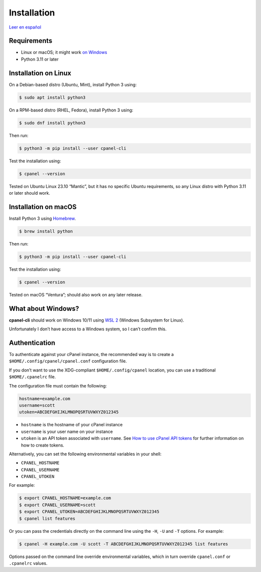 ============
Installation
============

`Leer en español </es/stable/installation.html>`_

Requirements
============

- Linux or macOS; it might work `on Windows`_
- Python 3.11 or later

.. _`on Windows`: #what-about-windows

Installation on Linux
=====================

On a Debian-based distro (Ubuntu, Mint), install Python 3 using:

.. code:: sh

    $ sudo apt install python3

On a RPM-based distro (RHEL, Fedora), install Python 3 using:

.. code:: sh

    $ sudo dnf install python3

Then run:

.. code:: sh

    $ python3 -m pip install --user cpanel-cli

Test the installation using:

.. code:: sh

    $ cpanel --version

Tested on Ubuntu Linux 23.10 “Mantic”, but it has no specific Ubuntu requirements,
so any Linux distro with Python 3.11 or later should work.

Installation on macOS
=====================

Install Python 3 using `Homebrew <https://brew.sh/>`_.

.. code:: sh

    $ brew install python

Then run:

.. code:: sh

    $ python3 -m pip install --user cpanel-cli

Test the installation using:

.. code:: sh

    $ cpanel --version

Tested on macOS “Ventura”; should also work on any later release.

What about Windows?
===================

**cpanel-cli** should work on Windows 10/11 using `WSL 2`_ (Windows Subsystem for Linux).

.. _`WSL 2`: https://docs.microsoft.com/en-us/windows/wsl/about

Unfortunately I don’t have access to a Windows system, so I can’t confirm this.

Authentication
==============

To authenticate against your cPanel instance, the recommended way is to create a
``$HOME/.config/cpanel/cpanel.conf`` configuration file.

If you don’t want to use the XDG-compliant ``$HOME/.config/cpanel`` location,
you can use a traditional ``$HOME/.cpanelrc`` file.

The configuration file must contain the following:

.. code:: sh

    hostname=example.com
    username=scott
    utoken=ABCDEFGHIJKLMNOPQSRTUVWXYZ012345

- ``hostname`` is the hostname of your cPanel instance
- ``username`` is your user name on your instance
- ``utoken`` is an API token associated with ``username``. See `How to use cPanel API tokens`_ for
  further information on how to create tokens.

.. _`How to use cPanel API tokens`: https://docs.cpanel.net/knowledge-base/security/how-to-use-cpanel-api-tokens/

Alternatively, you can set the following environmental variables in your shell:

- ``CPANEL_HOSTNAME``
- ``CPANEL_USERNAME``
- ``CPANEL_UTOKEN``

For example:

.. code:: sh

    $ export CPANEL_HOSTNAME=example.com
    $ export CPANEL_USERNAME=scott
    $ export CPANEL_UTOKEN=ABCDEFGHIJKLMNOPQSRTUVWXYZ012345
    $ cpanel list features

Or you can pass the credentials directly on the command line using the ``-H``, ``-U`` and
``-T`` options. For example:

.. code:: sh

    $ cpanel -H example.com -U scott -T ABCDEFGHIJKLMNOPQSRTUVWXYZ012345 list features

Options passed on the command line override environmental variables, which in turn
override ``cpanel.conf`` or ``.cpanelrc`` values.
